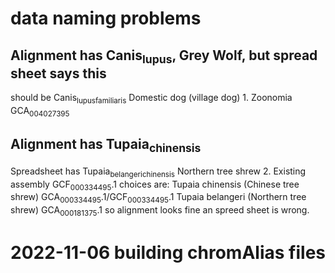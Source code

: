 * data naming problems
** Alignment has Canis_lupus, Grey Wolf, but spread sheet says this
should be Canis_lupus_familiaris Domestic dog (village dog)	1. Zoonomia	GCA_004027395
** Alignment has Tupaia_chinensis
Spreadsheet has Tupaia_belangeri_chinensis	Northern tree shrew	2. Existing assembly	GCF_000334495.1
choices are:
  Tupaia chinensis (Chinese tree shrew) GCA_000334495.1/GCF_000334495.1
  Tupaia belangeri  (Northern tree shrew) GCA_000181375.1
so alignment looks fine an spreed sheet is wrong.
* 2022-11-06 building chromAlias files
